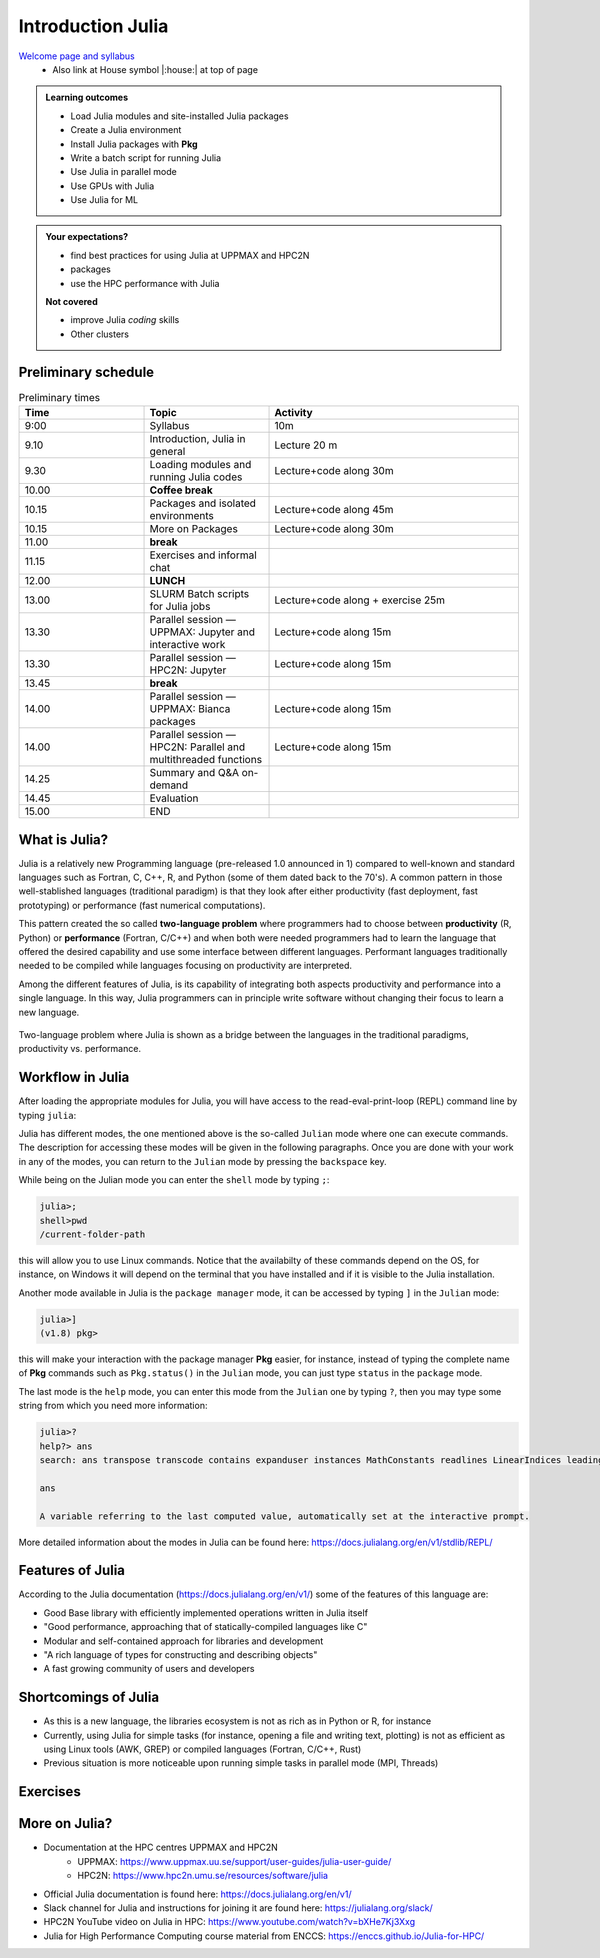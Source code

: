 Introduction Julia
==================

`Welcome page and syllabus <https://uppmax.github.io/HPC-python/index.html>`_
   - Also link at House symbol |:house:| at top of page 

.. admonition:: **Learning outcomes**
   
   - Load Julia modules and site-installed Julia packages
   - Create a Julia environment
   - Install Julia packages with **Pkg**
   - Write a batch script for running Julia
   - Use Julia in parallel mode
   - Use GPUs with Julia
   - Use Julia for ML 

          
    
.. admonition:: **Your expectations?**
   
    - find best practices for using Julia at UPPMAX and HPC2N
    - packages
    - use the HPC performance with Julia

    
    **Not covered**
    
    - improve Julia *coding* skills 
    - Other clusters

        

Preliminary schedule
--------------------

.. list-table:: Preliminary times
   :widths: 25 25 50
   :header-rows: 1

   * - Time
     - Topic
     - Activity
   * - 9:00
     - Syllabus 
     - 10m
   * - 9.10
     - Introduction, Julia in general
     - Lecture 20 m 
   * - 9.30
     - Loading modules and running Julia codes 
     - Lecture+code along 30m
   * - 10.00
     - **Coffee break**
     - 
   * - 10.15
     - Packages and isolated environments   
     - Lecture+code along 45m
   * - 10.15
     - More on Packages
     - Lecture+code along 30m
   * - 11.00
     - **break**
     - 
   * - 11.15
     - Exercises and informal chat
     - 
   * - 12.00
     - **LUNCH**
     -
   * - 13.00
     - SLURM Batch scripts for Julia jobs  
     - Lecture+code along + exercise 25m
   * - 13.30
     - Parallel session — UPPMAX: Jupyter and interactive work
     - Lecture+code along 15m
   * - 13.30
     - Parallel session — HPC2N: Jupyter
     - Lecture+code along 15m   
   * - 13.45
     - **break**
     - 
   * - 14.00
     - Parallel session — UPPMAX: Bianca packages
     - Lecture+code along 15m
   * - 14.00
     - Parallel session — HPC2N: Parallel and multithreaded functions
     - Lecture+code along 15m   
   * - 14.25
     - Summary and Q&A on-demand
     -
   * - 14.45
     - Evaluation
     -
   * - 15.00
     - END
     -

What is Julia?
--------------

Julia is a relatively new Programming language (pre-released 1.0 announced in
1)    compared to well-known and standard languages such as Fortran, C, C++, R,
and Python (some of them dated back to the 70's). A common pattern in those
well-stablished languages (traditional paradigm) is that they look after either 
productivity (fast deployment, fast prototyping) or performance (fast numerical 
computations). 

This pattern created the so called **two-language problem** where programmers
had to choose between **productivity** (R, Python) or **performance** (Fortran, C/C++)
and when both were needed programmers had to learn the language that offered 
the desired capability and use some interface between different languages. 
Performant languages traditionally needed to be compiled while languages focusing
on productivity are interpreted.

Among the different features of Julia, is its capability of integrating
both aspects productivity and performance into a single language. In this way,
Julia programmers can in principle write software without changing their
focus to learn a new language. 


.. figure:: ../../img/two-language.png
   :width: 450
   :align: center

   Two-language problem where Julia is shown as a bridge between the languages
   in the traditional paradigms, productivity vs. performance. 

Workflow in Julia
-----------------

After loading the appropriate modules for Julia, you will have access to the
read-eval-print-loop (REPL) command line by typing ``julia``: 

.. tabs::

   .. tab:: UPPMAX 

        .. code-block:: julia-repl
         
         $ ml julia/1.8.5
         $ julia 

            _       _ _(_)_     |  Documentation: https://docs.julialang.org
           (_)     | (_) (_)    |
            _ _   _| |_  __ _   |  Type "?" for help, "]?" for Pkg help.
           | | | | | | |/ _` |  |
           | | |_| | | | (_| |  |  Version 1.8.5 (2023-01-08)
          _/ |\__'_|_|_|\__'_|  |  Official https://julialang.org/ release
         |__/                   |

         julia> 


   .. tab:: HPC2N

        .. code-block:: julia-repl
         
         $ ml Julia/1.8.5-linux-x86_64
         $ julia 

            _       _ _(_)_     |  Documentation: https://docs.julialang.org
           (_)     | (_) (_)    |
            _ _   _| |_  __ _   |  Type "?" for help, "]?" for Pkg help.
           | | | | | | |/ _` |  |
           | | |_| | | | (_| |  |  Version 1.8.5 (2023-01-08)
          _/ |\__'_|_|_|\__'_|  |  Official https://julialang.org/ release
         |__/                   |

         julia> 

Julia has different modes, the one mentioned above is the so-called ``Julian`` mode
where one can execute commands. The description for accessing these modes will be
given in the following paragraphs. Once you are done with your work in any of the modes,
you can return to the ``Julian`` mode by pressing the ``backspace`` key.

While being on the Julian mode you can enter the ``shell`` mode by typing ``;``:

.. code-block:: julia

   julia>; 
   shell>pwd
   /current-folder-path

this will allow you to use Linux commands. Notice that the availabilty of these commands
depend on the OS, for instance, on Windows it will depend on the terminal that you have
installed and if it is visible to the Julia installation. 

Another mode available in Julia is the ``package manager`` mode, it can be accessed by typing ``]`` in the ``Julian`` mode:

.. code-block:: julia-repl

   julia>]
   (v1.8) pkg>

this will make your interaction with the package manager **Pkg** easier, for instance,
instead of typing the complete name of **Pkg** commands such as ``Pkg.status()`` in the
``Julian`` mode, you can just type ``status`` in the ``package`` mode. 

The last mode is the ``help`` mode, you can enter this mode from the ``Julian`` one by
typing ``?``, then you may type some string from which you need more information:

.. code-block:: julia-repl

   julia>?
   help?> ans
   search: ans transpose transcode contains expanduser instances MathConstants readlines LinearIndices leading_ones leading_zeros

   ans

   A variable referring to the last computed value, automatically set at the interactive prompt.


More detailed information about the modes in Julia can be found here: https://docs.julialang.org/en/v1/stdlib/REPL/


Features of Julia
-----------------

According to the Julia documentation (https://docs.julialang.org/en/v1/) some of
the features of this language are:

- Good Base library with efficiently implemented operations written in Julia itself
- "Good performance, approaching that of statically-compiled languages like C"
- Modular and self-contained approach for libraries and development
- "A rich language of types for constructing and describing objects"
- A fast growing community of users and developers

Shortcomings of Julia
---------------------

- As this is a new language, the libraries ecosystem is not as rich as in Python or R, for instance
- Currently, using Julia for simple tasks (for instance, opening a file and writing text, plotting) is not as
  efficient as using Linux tools (AWK, GREP) or compiled languages (Fortran, C/C++, Rust)
- Previous situation is more noticeable upon running simple tasks in parallel mode (MPI, Threads)
  

Exercises
---------


.. challenge:: Getting familiar with Julia REPL
    
    Is is important in this course that you know how to navigate on the 
    Julia command line. This exercise will help you to become more familiar
    with the REPL. Do the following steps: 

       * Start a Julia session. In the ``Julian`` mode, compute the sum the numbers 
         5 and 6
       * Change to the ``shell`` mode and display the current directory
       * Now, go to the ``package`` mode and list the currently installed packages
       * Finally, display help information of the function ``println`` in ``help`` mode.



    .. solution:: Solution for centres
        :class: dropdown
            
            .. code-block:: julia
    
                $ julia 
                julia> 5 + 6
                julia>;
                shell> pwd 
                julia>]
                pkg> status 
                julia>?
                help?> println


More on Julia?
--------------

- Documentation at the HPC centres UPPMAX and HPC2N
   - UPPMAX: https://www.uppmax.uu.se/support/user-guides/julia-user-guide/
   - HPC2N: https://www.hpc2n.umu.se/resources/software/julia
- Official Julia documentation is found here: https://docs.julialang.org/en/v1/
- Slack channel for Julia and instructions for joining it are found here: https://julialang.org/slack/
- HPC2N YouTube video on Julia in HPC: https://www.youtube.com/watch?v=bXHe7Kj3Xxg
- Julia for High Performance Computing course material from ENCCS: https://enccs.github.io/Julia-for-HPC/

.. keypoints::

   - Julia is a relatively new language with several attractive features.
   - It offers several modes that can make your workflow easier, i.e., ``Julian``, 
     ``shell``, ``package manager``, and ``help`` modes.

